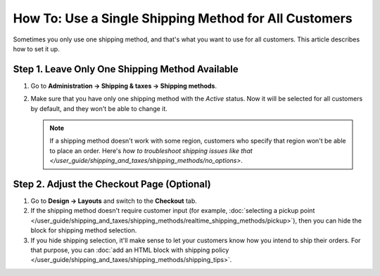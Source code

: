 ******************************************************
How To: Use a Single Shipping Method for All Customers
******************************************************

Sometimes you only use one shipping method, and that's what you want to use for all customers. This article describes how to set it up.

================================================
Step 1. Leave Only One Shipping Method Available
================================================

#. Go to **Administration → Shipping & taxes → Shipping methods**.

#. Make sure that you have only one shipping method with the *Active* status. Now it will be selected for all customers by default, and they won't be able to change it.

   .. note::

       If a shipping method doesn't work with some region, customers who specify that region won't be able to place an order. Here's `how to troubleshoot shipping issues like that </user_guide/shipping_and_taxes/shipping_methods/no_options>`.

===========================================
Step 2. Adjust the Checkout Page (Optional)
===========================================

#. Go to **Design → Layouts** and switch to the **Checkout** tab.

#. If the shipping method doesn't require customer input (for example, :doc:`selecting a pickup point </user_guide/shipping_and_taxes/shipping_methods/realtime_shipping_methods/pickup>`), then you can hide the block for shipping method selection.

#. If you hide shipping selection, it'll make sense to let your customers know how you intend to ship their orders. For that purpose, you can :doc:`add an HTML block with shipping policy </user_guide/shipping_and_taxes/shipping_methods/shipping_tips>`.

.. meta::
   :description: How to disable shipping method selection at checkout in CS-Cart/Multi-Vendor and use a single shipping method?
